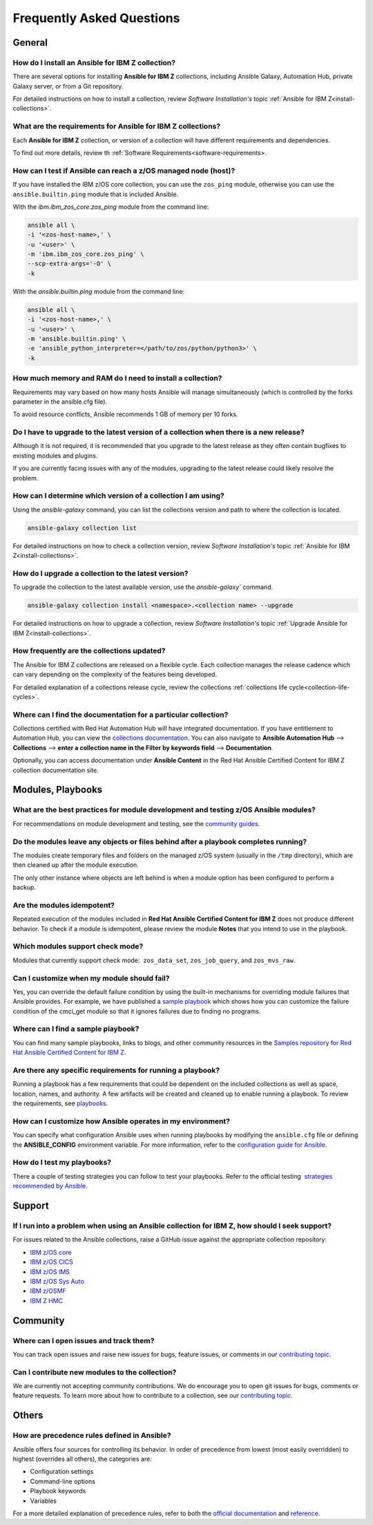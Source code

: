 .. ...........................................................................
.. © Copyright IBM Corporation 2020, 2021                                          .
.. ...........................................................................

==========================
Frequently Asked Questions
==========================

General
=======

How do I install an Ansible for IBM Z collection?
-------------------------------------------------
There are several options for installing **Ansible for IBM Z** collections,
including Ansible Galaxy, Automation Hub, private Galaxy server, or from a
Git repository.

For detailed instructions on how to install a collection, review
*Software Installation's* topic :ref:`Ansible for IBM Z<install-collections>`.

What are the requirements for Ansible for IBM Z collections?
------------------------------------------------------------
Each **Ansible for IBM Z** collection, or version of a collection will have
different requirements and dependencies.


To find out more details, review th :ref:`Software Requirements<software-requirements>.

How can I test if Ansible can reach a z/OS managed node (host)?
---------------------------------------------------------------
If you have installed the IBM z/OS core collection, you can use the ``zos_ping``
module, otherwise you can use the ``ansible.builtin.ping`` module that is included
Ansible.

With the *ibm.ibm_zos_core.zos_ping* module from the command line:

.. code-block:: sh

   ansible all \
   -i '<zos-host-name>,' \
   -u '<user>' \
   -m 'ibm.ibm_zos_core.zos_ping' \
   --scp-extra-args='-O' \
   -k

With the *ansible.builtin.ping* module from the command line:

.. code-block:: sh

   ansible all \
   -i '<zos-host-name>,' \
   -u '<user>' \
   -m 'ansible.builtin.ping' \
   -e 'ansible_python_interpreter=</path/to/zos/python/python3>' \
   -k

How much memory and RAM do I need to install a collection?
----------------------------------------------------------
Requirements may vary based on how many hosts Ansible will manage
simultaneously (which is controlled by the forks parameter in the ansible.cfg file).

To avoid resource conflicts, Ansible recommends 1 GB of memory per 10 forks.

Do I have to upgrade to the latest version of a collection when there is a new release?
---------------------------------------------------------------------------------------
Although it is not required, it is recommended that you upgrade to the
latest release as they often contain bugfixes to existing modules and plugins.

If you are currently facing issues with any of the modules, upgrading to the
latest release could likely resolve the problem.

How can I determine which version of a collection I am using?
------------------------------------------------------------
Using the *ansible-galaxy* command, you can list the collections version and path
to where the  collection is located.

.. code-block:: sh

   ansible-galaxy collection list

For detailed instructions on how to check a collection version, review
*Software Installation's* topic :ref:`Ansible for IBM Z<install-collections>`.

How do I upgrade a collection to the latest version?
----------------------------------------------------

To upgrade the collection to the latest available version, use the `ansible-galaxy`` command.

.. code-block:: sh

   ansible-galaxy collection install <namespace>.<collection name> --upgrade

For detailed instructions on how to upgrade a collection, review
*Software Installation's* topic :ref:`Upgrade Ansible for IBM Z<install-collections>`.

How frequently are the collections updated?
-------------------------------------------

The Ansible for IBM Z collections are released on a flexible cycle. Each
collection manages the release cadence which can vary depending on the complexity
of the features being developed.

For detailed explanation of a collections release cycle, review
the collections :ref:`collections life cycle<collection-life-cycles>`.


Where can I find the documentation for a particular collection?
---------------------------------------------------------------
Collections certified with Red Hat Automation Hub will have integrated
documentation. If you have entitlement to Automation Hub, you can
view the `collections documentation`_. You can also navigate to
**Ansible Automation Hub** --> **Collections** --> **enter a collection name in the
Filter by keywords field** --> **Documentation**.

Optionally, you can access documentation under **Ansible Content** in the
Red Hat Ansible Certified Content for IBM Z collection documentation site.

.. _collections documentation:
   https://cloud.redhat.com/ansible/automation-hub/?page_size=12&view_type=list&tags=zos

Modules, Playbooks
==================

What are the best practices for module development and testing z/OS Ansible modules?
------------------------------------------------------------------------------------

For recommendations on module development and testing, see the
`community guides`_.

.. _community guides:
   https://ibm.github.io/z_ansible_collections_doc/ibm_zos_core/docs/source/community_guides.html#development


Do the modules leave any objects or files behind after a playbook completes running?
------------------------------------------------------------------------------------

The modules create temporary files and folders on the managed z/OS system
(usually in the ``/tmp`` directory), which are then cleaned up after the module
execution.

The only other instance where objects are left behind is when a
module option has been configured to perform a backup.


Are the modules idempotent?
---------------------------

.. Yes, they are idempotent. Repeated execution of the modules included in
.. **Red Hat Ansible Certified Content for IBM Z** does not produce different
.. behavior.

Repeated execution of the modules included in **Red Hat Ansible Certified Content
for IBM Z** does not produce different behavior. To check if a module is idempotent,
please review the module **Notes** that you intend to use in the playbook.

Which modules support check mode?
---------------------------------

Modules that currently support check mode:  ``zos_data_set``, ``zos_job_query``,
and ``zos_mvs_raw``.

Can I customize when my module should fail?
-------------------------------------------
Yes, you can override the default failure condition by using the built-in mechanisms
for overriding module failures that Ansible provides. For example, we have published a
`sample playbook`_ which shows how you can customize the failure condition of the
cmci_get module so that it ignores failures due to finding no programs.

.. _sample playbook:
   https://github.com/IBM/z_ansible_collections_samples/tree/main/zos_subsystems/cics/cmci/override_failure

Where can I find a sample playbook?
-----------------------------------

You can find many sample playbooks, links to blogs, and other community
resources in the
`Samples repository for Red Hat Ansible Certified Content for IBM Z`_.

.. _Samples repository for Red Hat Ansible Certified Content for IBM Z:
   https://github.com/IBM/z_ansible_collections_samples


Are there any specific requirements for running a playbook?
-----------------------------------------------------------
Running a playbook has a few requirements that could be dependent on the
included collections as well as space, location, names, and authority. A
few artifacts will be created and cleaned up to enable running a playbook. To
review the requirements, see `playbooks`_.

.. _playbooks:
   https://ibm.github.io/z_ansible_collections_doc/playbooks/playbooks.html


How can I customize how Ansible operates in my environment?
-----------------------------------------------------------

You can specify what configuration Ansible uses when running playbooks by
modifying the ``ansible.cfg`` file or defining the **ANSIBLE_CONFIG** environment
variable. For more information, refer to the `configuration guide for Ansible`_.

.. _configuration guide for Ansible:
   https://docs.ansible.com/ansible/latest/installation_guide/intro_configuration.html

How do I test my playbooks?
---------------------------

There a couple of testing strategies you can follow to test your playbooks.
Refer to the official testing  `strategies recommended by Ansible`_.

.. _strategies recommended by Ansible:
  https://docs.ansible.com/ansible/latest/reference_appendices/test_strategies.html

Support
=======

If I run into a problem when using an Ansible collection for IBM Z, how should I seek support?
----------------------------------------------------------------------------------------------
For issues related to the Ansible collections, raise a GitHub issue against the
appropriate collection repository:

* `IBM z/OS core <https://github.com/ansible-collections/ibm_zos_core/issues/new/choose>`_
* `IBM z/OS CICS <https://github.com/ansible-collections/ibm_zos_cics/issues/new/choose>`_
* `IBM z/OS IMS  <https://github.com/ansible-collections/ibm_zos_ims/issues/new/choose>`_
* `IBM z/OS Sys Auto <https://github.com/ansible-collections/ibm_zos_sysauto/issues/new/choose>`_
* `IBM z/OSMF <https://github.com/IBM/ibm_zosmf/issues>`_
* `IBM Z HMC <https://github.com/zhmcclient/zhmc-ansible-modules/issues>`_

Community
=========

Where can I open issues and track them?
----------------------------------------------
You can track open issues and raise new issues for bugs, feature issues, or
comments in our `contributing topic`_.

.. _contributing topic:
    https://ibm.github.io/z_ansible_collections_doc/reference/community.html

Can I contribute new modules to the collection?
-----------------------------------------------
We are currently not accepting community contributions. We do encourage you to
open git issues for bugs, comments or feature requests. To learn more about how
to contribute to a collection, see our `contributing topic`_.

Others
======

How are precedence rules defined in Ansible?
--------------------------------------------

Ansible offers four sources for controlling its behavior. In order of precedence
from lowest (most easily overridden) to highest (overrides all others), the
categories are:

* Configuration settings
* Command-line options
* Playbook keywords
* Variables


For a more detailed explanation of precedence rules, refer to both the
`official documentation`_ and `reference`_.

.. _official documentation:
   https://docs.ansible.com/ansible/latest/reference_appendices/general_precedence.html

.. _reference:
   https://docs.ansible.com/ansible/latest/reference_appendices/config.html#the-configuration-file>>


.. ..........................................................................
.. . Global doc links
.. ..........................................................................

.. _configuration guide:
    https://github.com/IBM/z_ansible_collections_samples/blob/main/docs/share/zos_core/configuration_guide.md

.. _installation doc:
   https://ibm.github.io/z_ansible_collections_doc/installation/installation.html

.. _release notes:
   https://ibm.github.io/z_ansible_collections_doc/release/release.html

.. _contributing topic:
    https://ibm.github.io/z_ansible_collections_doc/reference/community.html


.. ..........................................................................
.. . Disabled for the time being, when the collections can contribute content
.. . enable this feature
.. ..........................................................................
.. Offerings
.. =========
..
.. .. toctree::
..    :maxdepth: 1
..
..    z/OS core </../ibm_zos_core/docs/source/faqs.rst>
..    z/OS IMS </../ibm_zos_ims/docs/source/faqs.rst>
